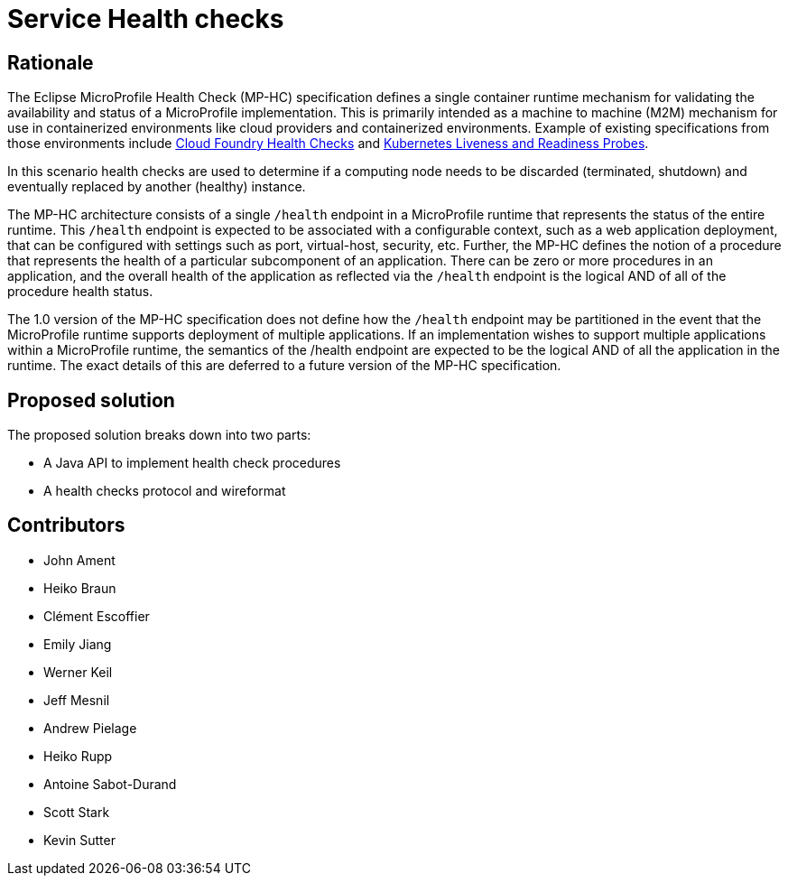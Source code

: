 //
// Copyright (c) 2016-2017 Eclipse Microprofile Contributors:
// See overview.adoc
//
// Licensed under the Apache License, Version 2.0 (the "License");
// you may not use this file except in compliance with the License.
// You may obtain a copy of the License at
//
//     http://www.apache.org/licenses/LICENSE-2.0
//
// Unless required by applicable law or agreed to in writing, software
// distributed under the License is distributed on an "AS IS" BASIS,
// WITHOUT WARRANTIES OR CONDITIONS OF ANY KIND, either express or implied.
// See the License for the specific language governing permissions and
// limitations under the License.
//

= Service Health checks

== Rationale

The Eclipse MicroProfile Health Check (MP-HC) specification defines a single container runtime mechanism for validating
the availability and status of a MicroProfile implementation. This is primarily intended as a machine to machine (M2M)
mechanism for use in containerized environments like cloud providers and containerized environments. Example of
existing specifications from those environments include https://docs.cloudfoundry.org/devguide/deploy-apps/healthchecks.html[Cloud Foundry Health Checks] and
https://kubernetes.io/docs/tasks/configure-pod-container/configure-liveness-readiness-probes[Kubernetes Liveness and Readiness Probes].

In this scenario health checks are used to determine if a computing node needs to be discarded (terminated, shutdown) and eventually replaced by another (healthy) instance.

The MP-HC architecture consists of a single `/health` endpoint in a MicroProfile runtime that represents the status of
the entire runtime. This `/health` endpoint is expected to be associated with a configurable context, such as a web
application deployment, that can be configured with settings such as port, virtual-host, security, etc.
Further, the MP-HC defines the notion of a procedure that represents the health of a particular
subcomponent of an application. There can be zero or more procedures in an application, and the
overall health of the application as reflected via the `/health` endpoint is the logical AND of
all of the procedure health status.

The 1.0 version of the MP-HC specification does not define how the `/health` endpoint may be partitioned in the event
that the MicroProfile runtime supports deployment of multiple applications. If an implementation wishes to
support multiple applications within a MicroProfile runtime, the semantics of the /health endpoint are
expected to be the logical AND of all the application in the runtime. The exact details of this are deferred to
a future version of the MP-HC specification.

== Proposed solution

The proposed solution breaks down into two parts:

- A Java API to implement health check procedures
- A health checks protocol and wireformat

== Contributors

- John Ament
- Heiko Braun
- Clément Escoffier
- Emily Jiang
- Werner Keil
- Jeff Mesnil
- Andrew Pielage
- Heiko Rupp
- Antoine Sabot-Durand
- Scott Stark
- Kevin Sutter